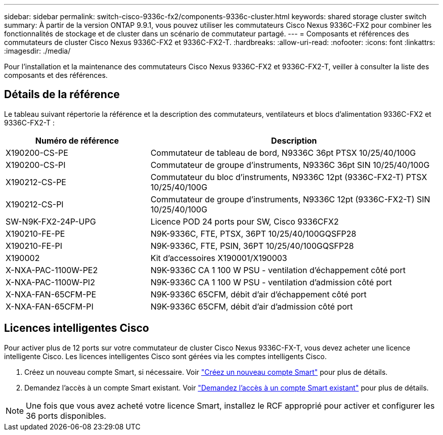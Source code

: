 ---
sidebar: sidebar 
permalink: switch-cisco-9336c-fx2/components-9336c-cluster.html 
keywords: shared storage cluster switch 
summary: À partir de la version ONTAP 9.9.1, vous pouvez utiliser les commutateurs Cisco Nexus 9336C-FX2 pour combiner les fonctionnalités de stockage et de cluster dans un scénario de commutateur partagé. 
---
= Composants et références des commutateurs de cluster Cisco Nexus 9336C-FX2 et 9336C-FX2-T.
:hardbreaks:
:allow-uri-read: 
:nofooter: 
:icons: font
:linkattrs: 
:imagesdir: ./media/


[role="lead"]
Pour l'installation et la maintenance des commutateurs Cisco Nexus 9336C-FX2 et 9336C-FX2-T, veiller à consulter la liste des composants et des références.



== Détails de la référence

Le tableau suivant répertorie la référence et la description des commutateurs, ventilateurs et blocs d'alimentation 9336C-FX2 et 9336C-FX2-T :

[cols="1,2"]
|===
| Numéro de référence | Description 


 a| 
X190200-CS-PE
 a| 
Commutateur de tableau de bord, N9336C 36pt PTSX 10/25/40/100G



 a| 
X190200-CS-PI
 a| 
Commutateur de groupe d'instruments, N9336C 36pt SIN 10/25/40/100G



 a| 
X190212-CS-PE
 a| 
Commutateur du bloc d'instruments, N9336C 12pt (9336C-FX2-T) PTSX 10/25/40/100G



 a| 
X190212-CS-PI
 a| 
Commutateur de groupe d'instruments, N9336C 12pt (9336C-FX2-T) SIN 10/25/40/100G



 a| 
SW-N9K-FX2-24P-UPG
 a| 
Licence POD 24 ports pour SW, Cisco 9336CFX2



 a| 
X190210-FE-PE
 a| 
N9K-9336C, FTE, PTSX, 36PT 10/25/40/100GQSFP28



 a| 
X190210-FE-PI
 a| 
N9K-9336C, FTE, PSIN, 36PT 10/25/40/100GQSFP28



 a| 
X190002
 a| 
Kit d'accessoires X190001/X190003



 a| 
X-NXA-PAC-1100W-PE2
 a| 
N9K-9336C CA 1 100 W PSU - ventilation d'échappement côté port



 a| 
X-NXA-PAC-1100W-PI2
 a| 
N9K-9336C CA 1 100 W PSU - ventilation d'admission côté port



 a| 
X-NXA-FAN-65CFM-PE
 a| 
N9K-9336C 65CFM, débit d'air d'échappement côté port



 a| 
X-NXA-FAN-65CFM-PI
 a| 
N9K-9336C 65CFM, débit d'air d'admission côté port

|===


== Licences intelligentes Cisco

Pour activer plus de 12 ports sur votre commutateur de cluster Cisco Nexus 9336C-FX-T, vous devez acheter une licence intelligente Cisco. Les licences intelligentes Cisco sont gérées via les comptes intelligents Cisco.

. Créez un nouveau compte Smart, si nécessaire. Voir https://id.cisco.com/signin/register["Créez un nouveau compte Smart"^] pour plus de détails.
. Demandez l'accès à un compte Smart existant. Voir https://id.cisco.com/oauth2/default/v1/authorize?response_type=code&scope=openid%20profile%20address%20offline_access%20cci_coimemberOf%20email&client_id=cae-okta-web-gslb-01&state=s2wvKDiBja__7ylXonWrq8w-FAA&redirect_uri=https%3A%2F%2Frpfa.cloudapps.cisco.com%2Fcb%2Fsso&nonce=qO6s3cZE5ZdhC8UKMEfgE6fbu3mvDJ8PTw5jYOp6z30["Demandez l'accès à un compte Smart existant"^] pour plus de détails.



NOTE: Une fois que vous avez acheté votre licence Smart, installez le RCF approprié pour activer et configurer les 36 ports disponibles.
